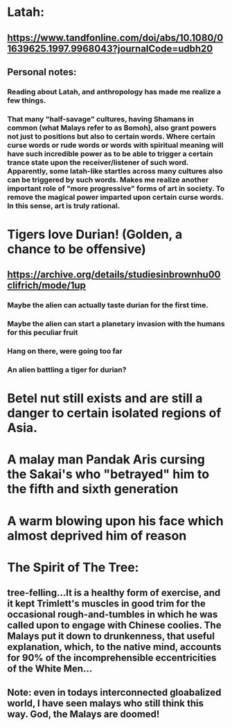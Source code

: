 * Latah:
** https://www.tandfonline.com/doi/abs/10.1080/01639625.1997.9968043?journalCode=udbh20
** Personal notes:
*** Reading about Latah, and anthropology has made me realize a few things.
*** That many "half-savage" cultures, having Shamans in common (what Malays refer to as Bomoh), also grant powers not just to positions but also to certain words. Where certain curse words or rude words or words with spiritual meaning will have such incredible power as to be able to trigger a certain trance state upon the receiver/listener of such word. Apparently, some latah-like startles across many cultures also can be triggered by such words. Makes me realize another important role of "more progressive" forms of art in society. To remove the magical power imparted upon certain curse words. In this sense, art is truly rational.     
* Tigers love Durian! (Golden, a chance to be offensive)
** https://archive.org/details/studiesinbrownhu00clifrich/mode/1up
*** Maybe the alien can actually taste durian for the first time. 
*** Maybe the alien can start a planetary invasion with the humans for this peculiar fruit
*** Hang on there, were going too far
*** An alien battling a tiger for durian?
* Betel nut still exists and are still a danger to certain isolated regions of Asia.
* A malay man Pandak Aris cursing the Sakai's who "betrayed" him to the fifth and sixth generation
* A warm blowing upon his face which almost deprived him of reason
* The Spirit of The Tree:
** tree-felling...It is a healthy form of exercise, and it kept Trimlett's muscles in good trim for the occasional rough-and-tumbles in which he was called upon to engage with Chinese coolies. The Malays put it down to drunkenness, that useful explanation, which, to the native mind, accounts for 90% of the incomprehensible eccentricities of the White Men... 
** Note: even in todays interconnected gloabalized world, I have seen malays who still think this way. God, the Malays are doomed!
